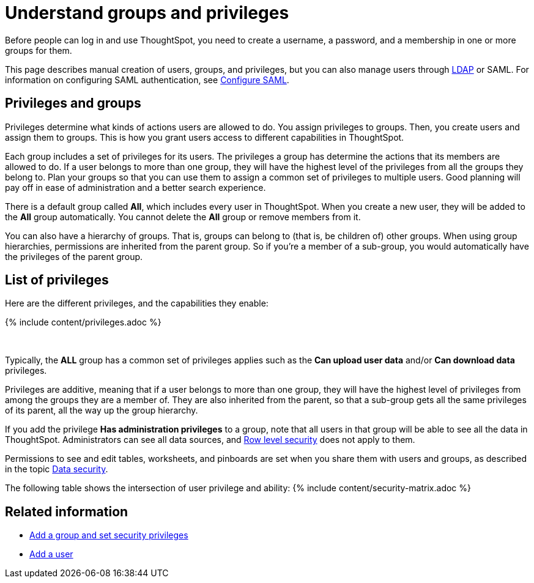 = Understand groups and privileges
:last_updated: tbd
:sidebar: mydoc_sidebar
:permalink: /:collection/:path.html --
:last_updated: January 6, 2020
:summary: "Creating groups and assigning users to them makes privilege management easier."

Before people can log in and use ThoughtSpot, you need to create a username, a password, and a membership in one or more groups for them.

This page describes manual creation of users, groups, and privileges, but you can also manage users through xref:/admin/setup/about-LDAP.adoc[LDAP] or SAML.
For information on configuring SAML authentication, see xref:/admin/setup/configure-SAML-with-tscli.adoc[Configure SAML].

== Privileges and groups

Privileges determine what kinds of actions users are allowed to do.
You assign privileges to groups.
Then, you create users and assign them to groups.
This is how you grant users access to different capabilities in ThoughtSpot.

Each group includes a set of privileges for its users.
The privileges a group has determine the actions that its members are allowed to do.
If a user belongs to more than one group, they will have the highest level of the privileges from all the groups they belong to.
Plan your groups so that you can use them to assign a common set of privileges to multiple users.
Good planning will pay off in ease of administration and a better search experience.

There is a default group called *All*, which includes every user in ThoughtSpot.
When you create a new user, they will be added to the *All* group automatically.
You cannot delete the *All* group or remove members from it.

You can also have a hierarchy of groups.
That is, groups can belong to (that is, be children of) other groups.
When using group hierarchies, permissions are inherited from the parent group.
So if you're a member of a sub-group, you would automatically have the privileges of the parent group.

== List of privileges

Here are the different privileges, and the capabilities they enable:

{% include content/privileges.adoc %}

&nbsp;

Typically, the *ALL* group has a common set of privileges applies such as the *Can upload user data* and/or *Can download data* privileges.

Privileges are additive, meaning that if a user belongs to more than one group, they will have the highest level of privileges from among the groups they are a member of.
They are also inherited from the parent, so that a sub-group gets all the same privileges of its parent, all the way up the group hierarchy.

If you add the privilege *Has administration privileges* to a group, note that all users in that group will be able to see all the data in ThoughtSpot.
Administrators can see all data sources, and xref:/admin/data-security/about-row-security.adoc[Row level security] does not apply to them.

Permissions to see and edit tables, worksheets, and pinboards are set when you share them with users and groups, as described in the topic xref:/admin/data-security/sharing-security-overview.adoc[Data security].

The following table shows the intersection of user privilege and ability: {% include content/security-matrix.adoc %}

== Related information

* xref:/admin/users-groups/add-group.adoc[Add a group and set security privileges]
* xref:/admin/users-groups/add-user.adoc[Add a user]
